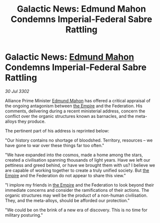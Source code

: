 :PROPERTIES:
:ID:       b3f85d27-78e5-4330-b4c1-d4b3fd0c95d2
:END:
#+title: Galactic News: Edmund Mahon Condemns Imperial-Federal Sabre Rattling
#+filetags: :3302:galnet:

* Galactic News: [[id:da80c263-3c2d-43dd-ab3f-1fbf40490f74][Edmund Mahon]] Condemns Imperial-Federal Sabre Rattling

/30 Jul 3302/

Alliance Prime Minister [[id:da80c263-3c2d-43dd-ab3f-1fbf40490f74][Edmund Mahon]] has offered a critical appraisal of the ongoing antagonism between [[id:77cf2f14-105e-4041-af04-1213f3e7383c][the Empire]] and the Federation. His comments, delivering during a recent ministerial address, concern the conflict over the organic structures known as barnacles, and the meta-alloys they produce. 

The pertinent part of his address is reprinted below: 

"Our history contains no shortage of bloodshed. Territory, resources – we have gone to war over these things far too often." 

"We have expanded into the cosmos, made a home among the stars, created a civilisation spanning thousands of light years. Have we left our pettiness and greed behind, or have we brought them with us? I believe we are capable of working together to create a truly unified society. But [[id:77cf2f14-105e-4041-af04-1213f3e7383c][the Empire]] and the Federation do not appear to share this view." 

"I implore my friends in [[id:77cf2f14-105e-4041-af04-1213f3e7383c][the Empire]] and the Federation to look beyond their immediate concerns and consider the ramifications of their actions. The organic structures may well be the product of a non-human civilisation. They, and the meta-alloys, should be afforded our protection." 

"We could be on the brink of a new era of discovery. This is no time for military posturing."
